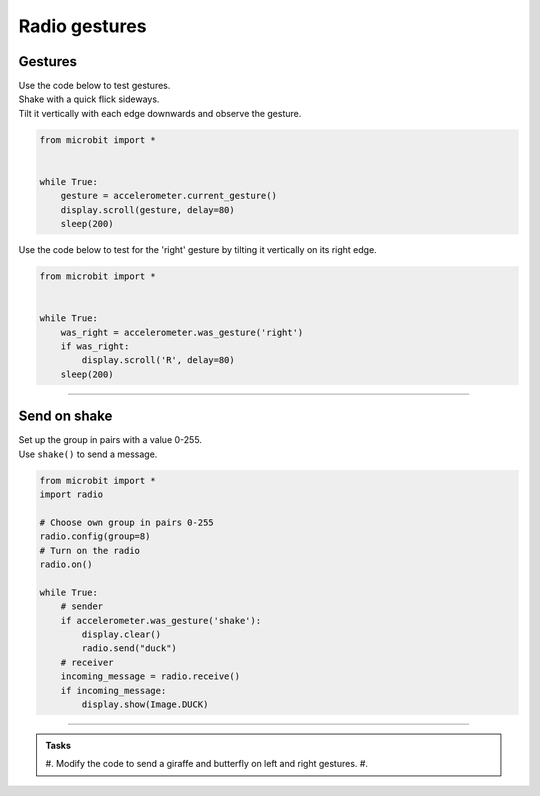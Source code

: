 ====================================================
Radio gestures
====================================================

Gestures
--------------------------------

.. py:function::  accelerometer.current_gesture()

    Returns one of the following gesture names as a string: "up", "down", "left", "right", "face up", "face down", "freefall", "3g", "6g", "8g", "shake".

| Use the code below to test gestures. 
| Shake with a quick flick sideways. 
| Tilt it vertically with each edge downwards and observe the gesture.

.. code-block:: python
    
    from microbit import *


    while True:
        gesture = accelerometer.current_gesture()
        display.scroll(gesture, delay=80)
        sleep(200)


.. py:function::  accelerometer.was_gesture(gesture)

    Returns True if the gesture occurred since the last call, otherwise False.

| Use the code below to test for the 'right' gesture by tilting it vertically on its right edge.

.. code-block:: python
    
    from microbit import *


    while True:
        was_right = accelerometer.was_gesture('right')
        if was_right:
            display.scroll('R', delay=80)
        sleep(200)


----

Send on shake
--------------------------------

| Set up the group in pairs with a value 0-255.
| Use ``shake()`` to send a message.


.. code-block:: python
    
    from microbit import *
    import radio

    # Choose own group in pairs 0-255
    radio.config(group=8)
    # Turn on the radio
    radio.on()

    while True:
        # sender
        if accelerometer.was_gesture('shake'):
            display.clear()
            radio.send("duck")
        # receiver
        incoming_message = radio.receive()
        if incoming_message:
            display.show(Image.DUCK)

                

----





.. admonition:: Tasks
    
    #. Modify the code to send a giraffe and butterfly on left and right gestures.
    #. 

    .. dropdown::
        :icon: codescan
        :color: primary
        :class-container: sd-dropdown-container

        .. tab-set::

            .. tab-item:: Q1

                Modify the code to send a giraffe and butterfly on left and right gestures.

                .. code-block:: python
                    
                    from microbit import *
                    import radio

                    # Choose own group in pairs 0-255
                    radio.config(group=8)
                    # Turn on the radio
                    radio.on()

                    while True:
                        # send
                        x_reading = accelerometer.get_x()
                        if x_reading < -200:
                            response = "Y"
                        elif x_reading > 200:
                            response = "N"
                        else:
                            response = "-"
                        display.show(response)
                        if button_a.was_pressed():
                            radio.send(response)
                            sleep(100)
                        # receive
                        incoming_message = radio.receive()
                        if incoming_message:
                            display.scroll(incoming_message)
                            sleep(1000)



            .. tab-item:: Q2

                Modify the code to send "Y" or "N" from tilting and button pressing and then show the Image.YES if "Y" is received, and the Image.NO if "N" is received.

                .. code-block:: python

                    from microbit import *
                    import radio

                    # Choose own group in pairs 0-255
                    radio.config(group=8)
                        # Turn on the radio
                        radio.on()

                        while True:
                            # send
                            x_reading = accelerometer.get_x()
                            if x_reading < -200:
                                response = "Y"
                            elif x_reading > 200:
                                response = "N"
                            else:
                                response = "-"
                            display.show(response)
                            if button_a.was_pressed():
                                radio.send(response)
                                sleep(100)
                            # receive
                            incoming_message = radio.receive()
                            if incoming_message:
                                if incoming_message == "Y":
                                    display.show(Image.YES)
                                elif incoming_message == "N":
                                    display.show(Image.NO)
                                sleep(1000)


